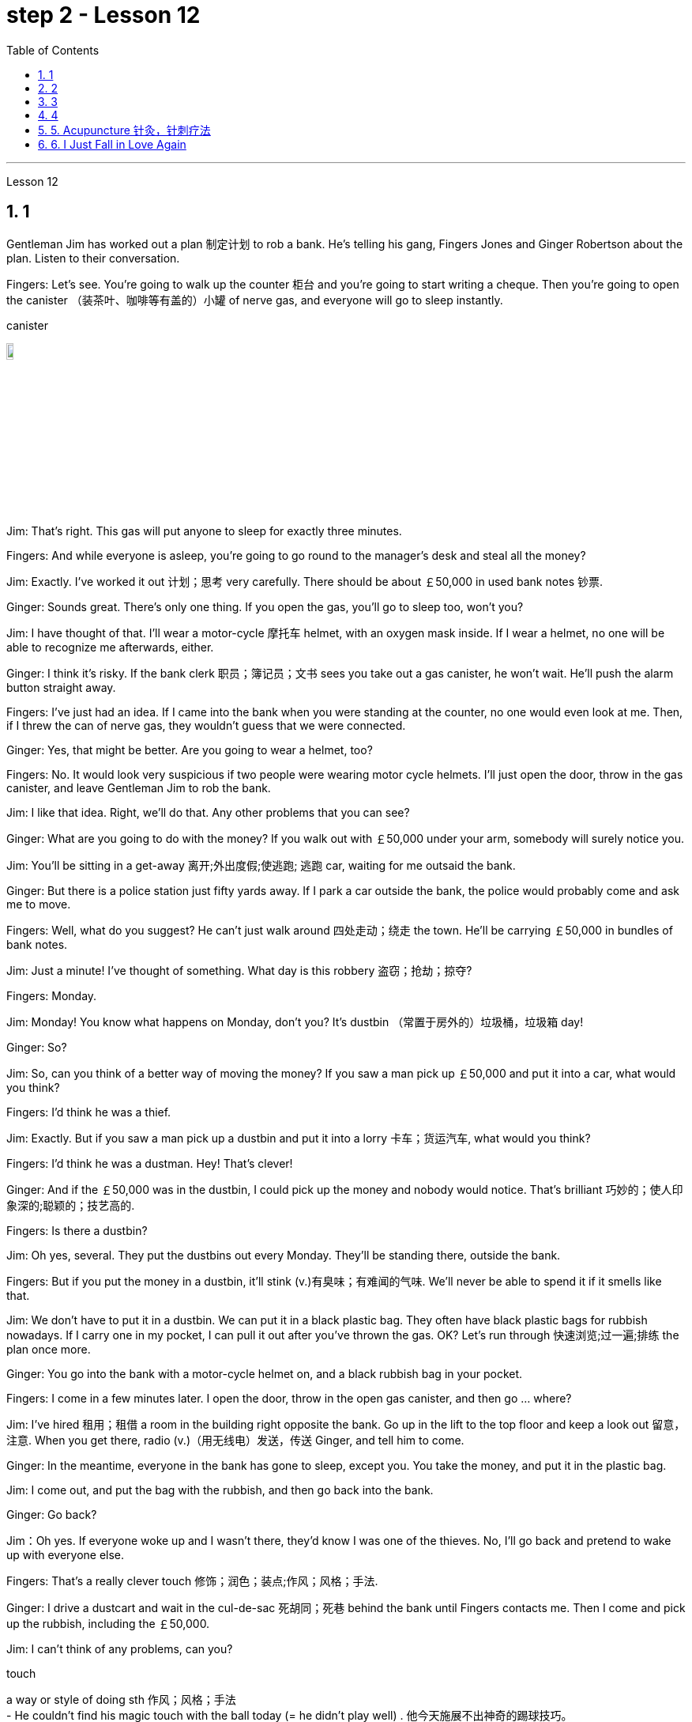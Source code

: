 
= step 2 - Lesson 12
:toc: left
:toclevels: 3
:sectnums:
:stylesheet: ../../+ 000 eng选/美国高中历史教材 American History ： From Pre-Columbian to the New Millennium/myAdocCss.css

'''


Lesson 12



== 1

Gentleman Jim has worked out a plan 制定计划 to rob a bank. He's telling his gang, Fingers Jones and Ginger Robertson about the plan. Listen to their conversation.



Fingers: Let's see. You're going to walk up the counter 柜台 and you're going to start writing a cheque. Then you're going to open the canister （装茶叶、咖啡等有盖的）小罐 of nerve gas, and everyone will go to sleep instantly.



[.my1]
====
.canister
image:../img/canister.jpg[,10%]
====

Jim: That's right. This gas will put anyone to sleep for exactly three minutes.


Fingers: And while everyone is asleep, you're going to go round to the manager's desk and steal all the money?


Jim: Exactly. I've worked it out 计划；思考 very carefully. There should be about ￡50,000 in used bank notes 钞票.


Ginger: Sounds great. There's only one thing. If you open the gas, you'll go to sleep too, won't you?


Jim: I have thought of that. I'll wear a motor-cycle 摩托车 helmet, with an oxygen mask inside. If I wear a helmet, no one will be able to recognize me afterwards, either.


Ginger: I think it's risky. If the bank clerk 职员；簿记员；文书 sees you take out a gas canister, he won't wait. He'll push the alarm button straight away.


Fingers: I've just had an idea. If I came into the bank when you were standing at the counter, no one would even look at me. Then, if I threw the can of nerve gas, they wouldn't guess that we were connected.


Ginger: Yes, that might be better. Are you going to wear a helmet, too?


Fingers: No. It would look very suspicious if two people were wearing motor cycle helmets. I'll just open the door, throw in the gas canister, and leave Gentleman Jim to rob the bank.


Jim: I like that idea. Right, we'll do that. Any other problems that you can see?



Ginger: What are you going to do with the money? If you walk out with ￡50,000 under your arm, somebody will surely notice you.


Jim: You'll be sitting in a get-away 离开;外出度假;使逃跑; 逃跑 car, waiting for me outsaid the bank.


Ginger: But there is a police station just fifty yards away. If I park a car outside the bank, the police would probably come and ask me to move.


Fingers: Well, what do you suggest? He can't just walk around 四处走动；绕走 the town. He'll be carrying ￡50,000 in bundles of bank notes.



Jim: Just a minute! I've thought of something. What day is this robbery 盗窃；抢劫；掠夺?


Fingers: Monday.


Jim: Monday! You know what happens on Monday, don't you? It's dustbin  （常置于房外的）垃圾桶，垃圾箱 day!


Ginger: So?


Jim: So, can you think of a better way of moving the money? If you saw a man pick up ￡50,000 and put it into a car, what would you think?


Fingers: I'd think he was a thief.


Jim: Exactly. But if you saw a man pick up a dustbin and put it into a lorry 卡车；货运汽车, what would you think?


Fingers: I'd think he was a dustman. Hey! That's clever!


Ginger: And if the ￡50,000 was in the dustbin, I could pick up the money and nobody would notice. That's brilliant 巧妙的；使人印象深的;聪颖的；技艺高的.


Fingers: Is there a dustbin?


Jim: Oh yes, several. They put the dustbins out every Monday. They'll be standing there, outside the bank.


Fingers: But if you put the money in a dustbin, it'll stink (v.)有臭味；有难闻的气味. We'll never be able to spend it if it smells like that.


Jim: We don't have to put it in a dustbin. We can put it in a black plastic bag. They often have black plastic bags for rubbish nowadays. If I carry one in my pocket, I can pull it out after you've thrown the gas. OK? Let's run through 快速浏览;过一遍;排练 the plan once more.



Ginger: You go into the bank with a motor-cycle helmet on, and a black rubbish bag in your pocket.


Fingers: I come in a few minutes later. I open the door, throw in the open gas canister, and then go ... where?


Jim: I've hired  租用；租借 a room in the building right opposite the bank. Go up in the lift to the top floor and keep a look out 留意，注意. When you get there, radio (v.)（用无线电）发送，传送 Ginger, and tell him to come.


Ginger: In the meantime, everyone in the bank has gone to sleep, except you. You take the money, and put it in the plastic bag.


Jim: I come out, and put the bag with the rubbish, and then go back into the bank.


Ginger: Go back?


Jim：Oh yes. If everyone woke up and I wasn't there, they'd know I was one of the thieves. No, I'll go back and pretend to wake up with everyone else.


Fingers: That's a really clever touch 修饰；润色；装点;作风；风格；手法.


Ginger: I drive a dustcart and wait in the cul-de-sac 死胡同；死巷 behind the bank until Fingers contacts me. Then I come and pick up the rubbish, including the ￡50,000.


Jim: I can't think of any problems, can you?


[.my1]
====
.touch
a way or style of doing sth 作风；风格；手法 +
- He couldn't find his magic touch with the ball today (= he didn't play well) . 他今天施展不出神奇的踢球技巧。

.cul-de-sac
image:../img/cul-de-sac.jpg[,10%]
====


[.my2]
====
+

吉姆绅士制定了抢劫银行的计划。他正在向他的帮派手指琼斯和金杰·罗伯逊讲述这个计划。听听他们的谈话。 +
手指：让我们看看。您将走到柜台并开始写一张支票。然后你将打开神经毒气罐，每个人都会立即进入睡眠状态。 +
吉姆：没错。这种气体可以让任何人睡足三分钟。 +
Fingers：趁大家都睡了的时候，你要跑到经理办公桌前偷走所有的钱？ +
吉姆：没错。我已经非常仔细地解决了。用过的纸币应该有5万英镑左右。 +
姜：听起来很棒。只有一件事。如果你打开煤气，你也会去睡觉，不是吗？ +
吉姆：我已经想到了。我会戴上摩托车头盔，里面有氧气面罩。如果我戴上头盔，以后也没有人能认出我。 +
姜：我认为这是有风险的。如果银行职员看到你拿出煤气罐，他不会等待。他会立即按下警报按钮。 +
手指：我刚刚有了一个主意。如果当你站在柜台时我走进银行，没有人会看我一眼。然后，如果我扔掉一罐神经毒气，他们就不会猜到我们有联系。 +
金杰：是的，这样可能会更好。你也要戴头盔吗？ +
Fingers：没有。如果两个人都戴着摩托车头盔，就会显得很可疑。我就打开门，扔进煤气罐，然后让吉姆先生去抢劫银行。 +
吉姆：我喜欢这个主意。好的，我们会这么做的。您还可以看到其他问题吗？ +
姜：你打算用这些钱做什么？如果你腋下夹着5万英镑走出去，肯定会有人注意到你。 +
吉姆：你会坐在一辆逃亡车里，在银行外面等我。 +
金杰：但是五十码外就有一个警察局。如果我把车停在银行外面，警察可能会过来叫我走开。 +
手指：嗯，你有什么建议？他不能只是在城里走来走去。他将携带一捆捆价值 5 万英镑的钞票。 +
吉姆：等一下！我想到了一件事。这次抢劫是哪一天？ +
手指：周一。 +
吉姆：星期一！你知道周一会发生什么，不是吗？今天是垃圾箱日！ +
姜：所以呢？ +
吉姆：那么，你能想出更好的转移资金的方法吗？如果你看到一个人捡起5万英镑放进车里，你会怎么想？ +
Fingers：我认为他是个小偷。 +
吉姆：没错。但如果你看到一个人捡起一个垃圾箱并将其放入卡车，你会怎么想？ +
手指：我认为他是一名清洁工。嘿！太聪明了！ +
Ginger：如果 50,000 英镑在垃圾箱里，我可以捡起这笔钱，没有人会注意到。太精彩了。 +
手指：有垃圾箱吗？ +
吉姆：哦，是的，有几个。他们每周一都会把垃圾箱倒掉。他们会站在银行外面。 +
手指：但是如果你把钱放进垃圾箱，它就会发臭。如果闻起来像那样的话，我们就永远无法花掉它。 +
吉姆：我们不必把它扔进垃圾箱。我们可以把它放在一个黑色的塑料袋里。现在他们经常用黑色塑料袋装垃圾。如果我口袋里有一个，我可以在你放完汽油后把它拿出来。好的？让我们再次回顾一下这个计划。 +
金杰：你戴着摩托车头盔走进银行，口袋里揣着一个黑色垃圾袋。 +
Fingers：几分钟后我就进来了。我打开门，把打开的煤气罐扔进去，然后去……​哪里？ +
吉姆：我在银行对面的大楼里租了一个房间。乘电梯到顶层并留意观察。当你到达那里时，给金杰发无线电，告诉他来。 +
金杰：与此同时，银行里的每个人都已经睡觉了，除了你。你拿着钱，把它放进塑料袋里。 +
吉姆：我出来，把垃圾放进袋子里，然后回到银行。 +
姜：回去吗？ +
吉姆：哦，是的。如果每个人都醒来而我不在场，他们就会知道我是小偷之一。不，我要回去假装和其他人一起醒来。 +
手指：这是一个非常聪明的触摸。 +
金杰：我开着一辆垃圾车，在银行后面的死胡同里等着，直到手指联系我。然后我就来捡垃圾，包括那5万英镑。 +
吉姆：我想不出任何问题，你能吗？
====


---

== 2

(Doorbell rings. Door opens.)


Boss: At long last 终于,总算! Why did it take you so long?



[.my1]
====
.at long last
终于：表示经过漫长的等待或努力后，最终发生或实现了某事。 +
- After years of hard work, she finally achieved her dream job at long last. 经过多年的努力，她终于实现了她的梦想工作。

====

1st villain 反派角色，反面人物; 罪犯: Er ... I really am sorry about this, boss ...


Boss: Come on! What happened? Where's the money?


1st villain: Well, it's a long story. We parked outside the bank, OK, on South Street, and I went in and got the money — you know, no problems, they just filled the bag like you said they would. I went outside, jumped into the car, and off we went.



[.my1]
====
.and off we went
off we went 是倒装，正确语序是 we went off，我们出发了. +
Off we go 也可以单独成句，是很常见的用法。中文是：我们走, 我们走喽！出发喽！等等
====

Boss: Yes, yes, yes. And then?


2nd villain: We turned right up Forest Road, and of course `主` the traffic lights at the High Street crossroads `谓` were against us. And when they went green the stupid car stalled  （使）熄火，抛锚, didn't it? I mean, it was dead — 


1st villain: So I had to get out and push, all the way 一直到底，一路上 to the garage 后定向前推进 opposite the school. I don't know why Jim here couldn't fix it. I mean, the car was your responsibility, wasn't it?


2nd villain: Yeah, but it was you that stole it, wasn't it? Why didn't you get a better one?


1st villain: OK, it was my fault. I'm sorry.


2nd villain: The mechanic 机械师；机械修理工；技工 said it would take at least two days to fix it — so we just had to leave it there and walk.


1st villain: Well, we crossed 穿越；越过；横过；渡过 over Church Lane, and you'll never believe what happened next, just outside the Police Station, too.



[.my1]
====
.cross
(v.)~ (over) (from...) (tointo...)  ~ (over) (sth) : to go across; to pass or stretch from one side to the other 穿越；越过；横过；渡过 +
- I waved and she crossed over (= crossed the road towards me) . 我挥了挥手，她便横穿马路朝我走来。 +
- A look of annoyance crossed her face . 恼怒的神色从她脸上掠过。
====

2nd villain: Look, it wasn't my fault. You were responsible for providing the bag — I couldn't help it 我没有办法 if the catch  接（球等）;（儿童）传接球游戏;扣拴物；扣件 broke.


1st villain: It took us five minutes to pick up 拾起 all the notes 票据;纸币 again.


Boss: Fine, fine, fine. But where is the money?


2nd villain: We're getting there, boss. Anyway, we ran to where the second car was parked, outside the library 图书馆 in Ox Lane 小巷；胡同；里弄 — you know, we were going to switch  交换；掉换；转换；对调 cars there — and then — you know, this is just unbelievable — 


1st villain:  — yeah. We drove up 向上行驶,驱车来到 Church Lane, but they were digging up （在播种或建筑前）掘地，平整土地 the road just by the church, so we had to take the left fork （道路、河流等的）分岔处，分流处，岔口，岔路 and go all the way round the north side of the park. And then, just before the London Road roundabout （交通）环岛 — 



[.my1]
====
.fork
a place where a road, river, etc. divides into two parts; either of these two parts （道路、河流等的）分岔处，分流处，岔口，岔路 +
• Take the right fork. 走右边的岔路。

.roundabout
image:../img/roundabout.jpg[,10%]
====

2nd villain:  — some idiot 白痴，笨蛋 must have driven out from the railway station [伴随状 without looking right] into the side of a lorry. The road was completely blocked 封锁的; 闭塞的; 堵住的. There was nothing for it but to abandon the car and walk the rest of the way.


Boss: All right, it's a very fascinating 极有吸引力的；迷人的 story. But I still want to have a look at 看一看，查看 the money.


1st villain: Well, that's the thing, boss. I mean, I'm terribly sorry, but this idiot must have left it somewhere.


2nd villain: Who are you calling an idiot? I had nothing to do with it. You were carrying the bag.


1st villain: No. I wasn't. I gave it to you ...



[.my2]
====
（门铃响了。门打开了。） +
老板：终于来了！为什么你花了这么长时间？ +
第一反派：呃……​真的很抱歉，老大……​ +
老板：来吧！发生了什么？钱在哪里？ +
第一反派：嗯，说来话长。我们把车停在银行外，好吧，在南街，我进去拿了钱——你知道，没问题，他们只是像你说的那样装满了袋子。我走到外面，跳进车里，然后我们就出发了。 +
老板：对，对，对。进而？ +
第二个坏人：我们右转进入森林路，当然，高街十字路口的红绿灯对我们不利。当他们变绿时，那辆愚蠢的车就熄火了，不是吗？我的意思是，它已经死了—— +
第一个恶棍：所以我不得不下车推，一路推到学校对面的车库。我不知道为什么吉姆在这里无法修复它。我的意思是，这辆车是你的责任，不是吗？ +
坏人二号：是啊，但是是你偷的，不是吗？为什么你没有买一个更好的呢？ +
第一个恶棍：好吧，这是我的错。对不起。 +
第二个恶棍：机械师说至少需要两天才能修复它 - 所以我们只能把它留在那里然后步行。 +
第一个恶棍：嗯，我们穿过了教堂巷，你永远不会相信接下来发生的事情，就在警察局外面。 +
第二个坏人：听着，这不是我的错。你负责提供袋子——如果挂钩坏了我也无能为力。 +
第一个恶棍：我们花了五分钟才把所有的笔记都捡起来。 +
老板：好的，好的，好的。但钱在哪里？ +
第二个恶棍：我们快到了，老大。不管怎样，我们跑到了第二辆车停的地方，在牛巷的图书馆外面——你知道，我们要在那里换车——然后——你知道，这真是令人难以置信—— +
第一个恶棍：——是的。我们开车沿着教堂巷行驶，但他们正在教堂旁边挖路，所以我们不得不走左边的岔路，一直绕着公园的北侧走。然后，就在伦敦路环岛之前—— +
第二个恶棍：——肯定是有个白痴从火车站驶出，根本没看向右边就撞上了一辆卡车。整条路都被堵住了。 +
老板：好吧，这是一个非常有趣的故事。但我还是想看看钱。 +
第一个恶棍：嗯，就是这样，老大。我的意思是，我非常抱歉，但是这个白痴一定把它忘在某个地方了。 +
第二个坏人：你说谁是白痴？我与此无关。你背着包。 +
第一个恶棍：不，我不是。我把它给了你……​
====


---

== 3

Man: Excuse me, madam.


Woman: Yes?


Man: Would you mind letting me take a look in your bag?


Woman: I beg your pardon?


Man: I'd like to look into your bag, if you don't mind.


Woman: Well I'm afraid I certainly do mind, if it's all the same to you. Now go away. Impertinence (n.)粗鲁; 无礼; 鲁莽!



[.my1]
====
.if it's all the same to you. 
= If you don't mind, if it's okay with you (I'd like to get started)  如果对你来说没什么差别, 如果你不介意，如果你同意的话（我想开始）
====

Man: I'm afraid I shall have to insist, madam.


Woman: And just who are you to insist, may I ask? I advise you to take yourself off  (常指突然且出人意料地) 离开 , young man, before I call a policeman.


Man: I am a policeman, madam. Here's my identity card.


Woman: What? Oh ... well ... and just what right does that give you to go around looking into people's bags?


Man: None whatsoever 任何 (用于名词词组之后，强调否定陈述), unless I have reason to believe that there's something in the bags belonging to someone else?



[.my1]
====
.None whatsoever 
毫无任何：表示完全没有或没有任何一点。 +
- I have no interest in that movie, none whatsoever. 我对那部电影没有任何兴趣。
====

Woman: What do you mean belonging to someone else?


Man: Well, perhaps, things that haven't been paid for?


Woman: Are you talking about stolen goods? That's a nice way to talk, I must say. I don't know what things are coming to when perfectly honest citizens get stopped 被拦下 in the street and have their bags examined. A nice state of affairs!



[.my1]
====
.What things are coming to  +
翻译为 "现在的情况是怎么了" 或 "事情都变成什么样了"，以表达对当前情况的不满和担忧。

.get stopped 
被拦下：被警察、保安或其他人拦下来进行检查或询问。 +
- I always get stopped by security at the airport. 我总是被机场安检拦下来检查。

.A nice state of affairs
翻译为 "真是一团糟" 或 "这可真是个好局面"，以表达对混乱或不愉快的情况的不满。
====

Man: Exactly, but if the citizens are honest, they wouldn't mind, would they? So may I look in your bag, madam? We don't want to make a fuss 无谓的激动（或忧虑、活动）；大惊小怪;（为小事）大吵大闹，大发牢骚, do we?


Woman: Fuss? Who's making a fuss? Stopping people in the street and demanding to see what they've got in their bags. Charming! （表示对某人的行为评价不高）真是太好了  That's what I call it, charming! Now go away; I've got a train to catch.


Man: I'm sorry. I'm trying to do my job as politely as possible but I'm afraid you're making it rather difficult. However, I must insist on seeing what you have in your bag.


Woman: And what, precisely 准确地；恰好地, do you expect to find in there? The Crown 王冠 Jewels?


Man: No need to be sarcastic 讽刺的；嘲讽的；挖苦的, Madam. I thought I'd made myself plain 坦诚的；直率的；直接的. If there's nothing in there which doesn't belong to you, you can go straight off 直接地，立即地 and catch your train and I'll apologize for the inconvenience 不便；麻烦；困难.


Women: Oh, very well. Anything to help the police.


Man: Thank you, madam.


Woman: Not at all, only too happy to cooperate. There you are. 一点也不;不用谢，不客气，只是很乐意合作。给你。


Man: Thank you，Mm. Six lipsticks 口红；唇膏?


Woman: Yes, nothing unusual in that. I like to change the colour with my mood.


Man: And five powder-compacts 带镜小粉盒?



[.my1]
====
.powder-compact
image:../img/powder-compact.jpg[,10%]

.compact
a small flat box with a mirror, containing powder that women use on their faces 带镜小粉盒
====

Woman: I use a lot of powder. I don't want to embarrass （尤指在社交场合）使窘迫，使尴尬 you, but I sweat 出汗；流汗 a lot. (Laughs)


Man: And ten men's watches?


Woman: Er, yes. I get very nervous if I don't know the time. Anxiety, you know. We all suffer (v.)（因疾病、痛苦、悲伤等）受苦，受难，受折磨 from it in this day and age.


Man: I see you smoke a lot, too, madam. Fifteen cigarette lighters 打火机?


Woman: Yes, I am rather a heavy smoker. And ... and I use them for finding my way in the dark and ... and for finding the keyhole 锁眼；钥匙孔 late at night. And ... and I happen to collect lighters. It's my hobby. I have a superb 极佳的；卓越的；质量极高的 collection at home.


Man: I bet you do, madam. Well, I'm afraid I'm going to have to ask you to come along with me 跟我一起走.


Woman: How dare you! I don't go out with strange men. And anyway I told you I have a train to catch.


Man: I'm afraid you won't be catching it today, madam. Now are you going to come along quietly or am I going to have to call for help?


Woman: But this is outrageous 骇人的；无法容忍的;反常的；令人惊讶的! (Start fade 逐渐消逝；逐渐消失) I shall complain to my MP 议员. One has to carry one's valuables (n.)（尤指私人的）贵重物品 around these days; one's house might be broken into while one's out ...

[.my1]
====
.MP 


(n.)  the abbreviation for ‘Member of Parliament' (a person who has been elected to represent the people of a particular area in a parliament) 议员（全写为Member of Parliament，经选举在议会中代表某一选区者）
====


[.my2]
====
+

男：对不起，女士。 +
女：是吗？ +
男：你介意让我看一下你的包吗？ +
女：请原谅？ +
男：如果你不介意的话，我想看看你的包。 +
女：嗯，恐怕我确实介意，如果你也一样的话。现在走开。无礼！ +
男： 恐怕我得坚持，女士。 +
女：请问你是谁，敢这么坚持？我建议你在我叫警察之前先离开，年轻人。 +
男：女士，我是一名警察。这是我的身份证。 +
女：什么？哦……好吧……那你有什么权利到处查看人们的包呢？ +
男：没有什么，除非我有理由相信袋子里有东西属于别人？ +
女：什么叫属于别​​人？ +
男：嗯，也许是那些还没付钱的东西？ +
女：你说的是赃物吗？我必须说，这是一种很好的谈话方式。我不知道当完全诚实的公民在街上被拦下并检查他们的包时会发生什么。好一个状况啊！ +
男：没错，但是如果公民是诚实的，他们就不会介意，不是吗？女士，我可以看一下您的包吗？我们不想大惊小怪，不是吗？ +
女：闹？谁在大惊小怪？在街上拦住行人并要求查看他们包里的东西。迷人！这就是我所说的，迷人！现在走开；我有一趟火车要赶。 +
男：对不起。我试图尽可能有礼貌地完成我的工作，但我担心你让这件事变得相当困难。不过，我必须坚持看看你包里有什么。 +
女：那么，确切地说，你希望在那里找到什么？皇冠上的宝石？ +
男：女士，不必讽刺。我以为我已经说清楚了。如果里面没有不属于您的东西，您可以直接出发去赶火车，对于给您带来的不便，我深表歉意。 +
女：哦，很好。任何事情都可以帮助警察。 +
男：谢谢您，女士。 +
女：没有，只是太乐意合作了。你在这。 +
男：谢谢你，嗯。六支口红？ +
女：是的，这没什么不寻常的。我喜欢随着心情改变颜色。 +
男：五个粉饼？ +
女：我用了很多粉。我不想让你难堪，但我出汗很多。 （笑） +
男：还有十块男士手表？ +
女：呃，是的。如果我不知道时间，我会非常紧张。焦虑，你知道的。在当今时代，我们所有人都遭受着这种痛苦。 +
男：我发现您也抽烟很多，女士。十五个打火机？ +
女：是的，我烟瘾很大。而且……我用它们在黑暗中寻找路……以及在深夜找到钥匙孔。而且……我碰巧收集打火机。这是我的爱好。我家里有很棒的收藏。 +
男人：我打赌你一定会的，女士。好吧，恐怕我得请你跟我一起去。 +
女：你怎么敢！我不会和陌生男人出去。不管怎样，我告诉过你我要赶火车。 +
男： 恐怕您今天听不到，女士。现在你要安静地过来还是我必须打电话求救？ +
女：但这太离谱了！ （开始淡出）我要向我的国会议员投诉。如今人们必须随身携带贵重物品；当一个人外出时，他的房子可能会被闯入……​

====


---

== 4

1. The American Indians of the Southwest have led an agricultural life since the year 1 A.D., and in some aspects their life is still similar today.


2. At the beginning of this period, the people farmed on the tops of high, flat, mountain plateaus 高原, called mesas 桌子山，方山（常见于美国西南部）. Mesa is the Spanish word for table.


3. They lived on top of the mesas or in the protection of the caves 山洞；洞穴 on the sides of the cliffs （常指海洋边的）悬崖，峭壁.



[.my1]
====
.mesa
image:../img/mesa.jpg[,10%]

.cliff
image:../img/cliff.jpg[,10%]
====


4. In their early history, the Anasazi used baskets for all these purposes. Later they developed pottery 陶器（尤指手工制的）. But the change from basketmaking 篮子编织 to pottery was so important that it began a series of secondary changes 次生变化，继发性变化.


5. To cook food in a basket, the women first filled the basket with ground  磨细的；磨碎的 corn （小麦等）谷物；谷粒 mixed with water. They then built a fire.


6. But many stones could be heated on the fire and then dropped into the basket of food, so it would cook. The stones heated the food quite well, but soon they 指石头 had to be taken out of the food and heated again.


7. But although the men brought home 使某人明白,使某人深刻认识到 the idea of pottery, they did not bring home any instructions on how to make it. Anthropologists 人类学家 have discovered pieces of broken pottery 后定向前推进 made according to different formulas.


8. Because the Anasazi had solved the problem of cooking and storing food, they could now enjoy a more prosperous 繁荣的；成功的；兴旺的, comfortable period of life.

[.my1]
====
.Anasazi阿纳萨齐人
image:../img/Anasazi.jpg[,10%] +
阿纳齐族人是印第安人种族。科罗拉多西南部的维德台地, 是印第安人阿纳萨齐族（Anasazi）人早期的定居点之一，他们于公元6世纪的时来到这里，人们还能看到当时的一些建筑物的遗址。13世纪突然离开。

.bring home
To make perfectly clear: 使…十分清楚： +
- a lecture that brought home several important points 清楚地解释了几个要点的讲座

.bring home to sbsth
A teacher should bring home to children the value and pleasure of reading. 老师应当使儿童懂得读书的重要性和乐趣。 +
- Its importance has been brought home to me very strongly. 我已深刻地认识到它的重要性。

.bring home to sb.
The story that I heard that brought home to me the message 后定向前推进 how important psychology is to wellbeing and to success. 那个故事让我明白, 心理学对幸福和成功是多么重要。 +
- It brought home to him just how vastly different the risks of the digital world are from those of the real world. 这让他意识到，数字世界的风险与现实世界的风险有多么大的不同。
====


[.my2]
====
+

西南部的美洲印第安人从公元1年起就过着农业生活，在某些方面他们的生活在今天仍然相似。 +
在这个时期的初期，人们在高而平坦的山地高原（称为台地）的顶部耕作。 Mesa 是西班牙语，意为“桌子”。 +
他们居住在台地顶部或悬崖两侧洞穴的保护下。 +
在他们的早期历史中，阿纳萨齐人将篮子用于所有这些目的。后来他们又发展了陶器。但从编篮到陶器的转变是如此重要，以致于它开始了一系列次要的变化。 +
为了在篮子里煮食物，妇女们首先在篮子里装满磨碎的玉米和水。然后他们生了火。 +
但许多石头可以放在火上加热，然后扔进食物篮子里，这样食物就会煮熟。石头很好地加热了食物，但很快就必须将它们从食物中取出并再次加热。 +
然而，尽管这些人带回了陶器的想法，但他们并没有带回任何有关如何制作陶器的说明。人类学家发现了根据不同配方制成的破碎陶器碎片。 +
由于阿纳萨齐人解决了烹饪和储存食物的问题，他们现在可以享受更加繁荣、舒适的生活。

====


---

== 5. Acupuncture 针灸，针刺疗法



There are many forms of alternative medicine which are used in the Western world today. One of the most famous of these is acupuncture, which is a very old form of treatment from China. It is still widely used in China today, where it is said to cure many illnesses, including tonsillitis 扁桃体炎, arthritis 关节炎, bronchitis 支气管炎, rheumatism  风湿（病） and flu. The Chinese believe that there are special energy lines through the body and that the body's energy runs through these lines. When a person is ill the energy in his or her body does not run as well as normal, perhaps because it is weaker or it is blocked in some way. The Chinese believe that if you put very fine needles into the energy line, this helps the energy to return to normal. In this way the body can help itself to get better.






[.my1]
====
.acupuncture
image:../img/acupuncture.jpg[,10%]

.tonsillitis
-> 来自 tonsil,扁桃体，-itis,炎症。 +
image:../img/tonsillitis.jpg[,10%]

扁桃体炎 +
由于细菌及分泌物积存于扁桃体窝导致的。致病菌主要为"链球菌"或者"葡萄球菌"。 +
患急性传染病（如猩红热、麻疹、流感、白喉等）后，可引起慢性扁桃体炎，鼻腔有鼻窦感染也可伴发本病。病源菌以链球菌及葡萄球菌等最常见。临床表现为经常咽部不适，异物感，发干、痒，刺激性咳嗽，口臭等症状。
====

The acupuncturist puts the needles into special places along the energy line and some of these places can be a long way from the place where the body is ill. For example it is possible to treat a bad headache by putting needles into certain places on the foot. It may surprise you to know that it does not hurt when the acupuncturist puts the needles into your body. People who have had acupuncture say that they felt nothing or hardly anything. Western doctors at first did not believe that acupuncture could work. Now they see that it not only can work but that it does work. How and why does it work? No one has been able to explain this. It is one of nature's mysteries.


[.my2]
====
针灸


当今西方世界使用多种形式的替代医学。其中最著名的是针灸，这是一种来自中国的非常古老的治疗方法。如今，它在中国仍然被广泛使用，据说可以治愈许多疾病，包括扁桃体炎、关节炎、支气管炎、风湿病和流感。中国人认为，身体有特殊的能量线，身体的能量通过这些线运行。当一个人生病时，他或她体内的能量无法正常运行，可能是因为它较弱或以某种方式被阻塞。中国人相信，如果将非常细的针插入能量线，这有助于能量恢复正常。这样身体就可以帮助自己变得更好。


针灸师将针沿着能量线刺入特殊的地方，其中一些地方可能距离身体患病的地方很远。例如，可以通过将针刺入脚的某些部位来治疗严重头痛。您可能会惊讶地发现，当针灸师将针刺入您的身体时，您并不会感到疼痛。接受过针灸治疗的人表示，他们没有任何感觉或几乎没有任何感觉。西方医生起初并不相信针灸有效。现在他们发现它不仅可以发挥作用，而且确实有效。它如何以及为什么起作用？没有人能够解释这一点。这是大自然的奥秘之一。
====


---


== 6. I Just Fall in Love Again



Dreaming, I must be dreaming


Or am I really lying here with you


Baby you take me in your arms


And though I'm wide (ad.)尽可能远地；充分地 awake


I know my dream is coming true


And oh I just fall in love again


Just one touch and then it happens every time


And there I go


I just fall in love again and when I do


I can't help myself I fall in love with you


Magic, it must be magic


The way I hold you and the night just seems to fly


Easy for you 对你来说很容易 to take me to a star


Heaven is that moment when I look into your eyes


And oh I just fall in love again


Just one touch and then it happens every time


And there I go


I just fall in love again and when I do


I can't help myself I fall in love with you


Can't help myself I fall in love with you


[.my2]
====
我又坠入爱河了 +
做梦，我一定是在做梦 +
或者我真的和你一起躺在这里吗 +
宝贝你把我抱在怀里 +
尽管我很清醒 +
我知道我的梦想即将实现 +
哦，我又坠入爱河了 +
只需轻轻一按，然后每次都会发生 +
我就这样走了 +
我只是再次坠入爱河，当我坠入爱河时 +
我无法自拔爱上你 +
魔法，一定是魔法 +
我抱着你的方式，夜晚似乎飞逝 +
你很容易带我去星星 +
天堂就是我看着你眼睛的那一刻 +
哦，我又坠入爱河了 +
只需轻轻一按，然后每次都会发生 +
我就这样走了 +
我只是再次坠入爱河，当我坠入爱河时 +
我无法自拔爱上你 +
我无法自拔地爱上你
====

---

